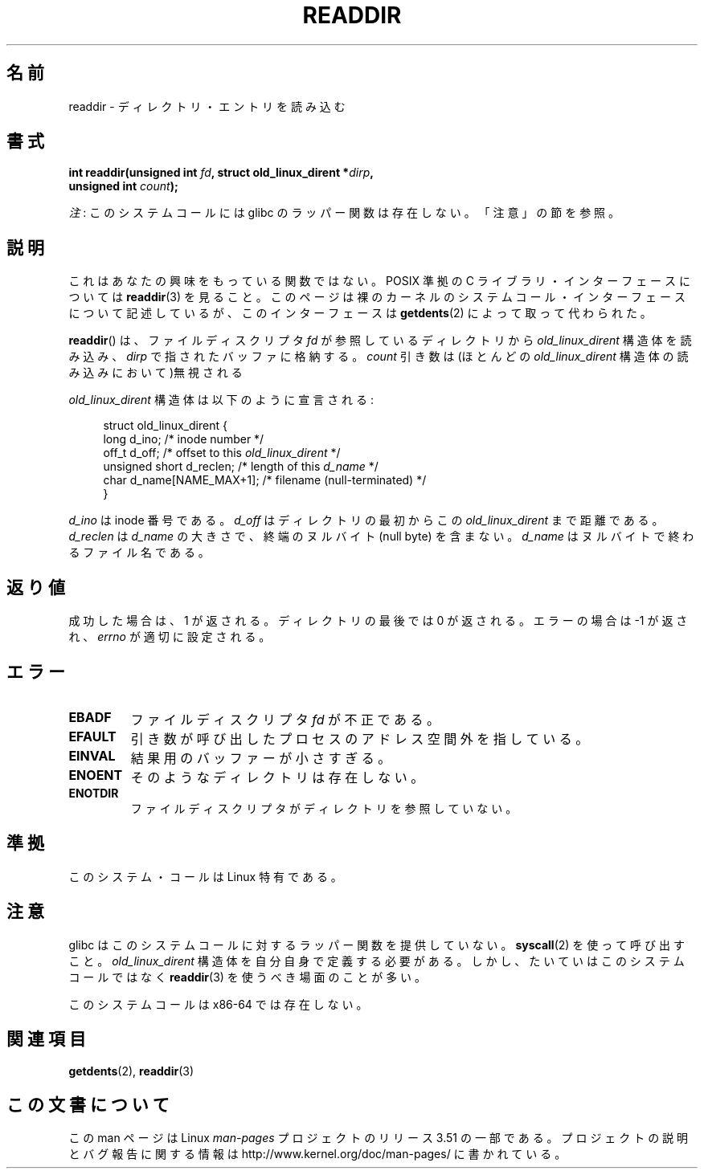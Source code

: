 .\" Copyright (C) 1995 Andries Brouwer (aeb@cwi.nl)
.\"
.\" %%%LICENSE_START(VERBATIM)
.\" Permission is granted to make and distribute verbatim copies of this
.\" manual provided the copyright notice and this permission notice are
.\" preserved on all copies.
.\"
.\" Permission is granted to copy and distribute modified versions of this
.\" manual under the conditions for verbatim copying, provided that the
.\" entire resulting derived work is distributed under the terms of a
.\" permission notice identical to this one.
.\"
.\" Since the Linux kernel and libraries are constantly changing, this
.\" manual page may be incorrect or out-of-date.  The author(s) assume no
.\" responsibility for errors or omissions, or for damages resulting from
.\" the use of the information contained herein.  The author(s) may not
.\" have taken the same level of care in the production of this manual,
.\" which is licensed free of charge, as they might when working
.\" professionally.
.\"
.\" Formatted or processed versions of this manual, if unaccompanied by
.\" the source, must acknowledge the copyright and authors of this work.
.\" %%%LICENSE_END
.\"
.\" Written 11 June 1995 by Andries Brouwer <aeb@cwi.nl>
.\" Modified 22 July 1995 by Michael Chastain <mec@duracef.shout.net>:
.\"   In 1.3.X, returns only one entry each time; return value is different.
.\" Modified 2004-12-01, mtk, fixed headers listed in SYNOPSIS
.\"
.\"*******************************************************************
.\"
.\" This file was generated with po4a. Translate the source file.
.\"
.\"*******************************************************************
.TH READDIR 2 2013\-03\-26 Linux "Linux Programmer's Manual"
.SH 名前
readdir \- ディレクトリ・エントリを読み込む
.SH 書式
.nf
.sp
\fBint readdir(unsigned int \fP\fIfd\fP\fB, struct old_linux_dirent *\fP\fIdirp\fP\fB,\fP
\fB            unsigned int \fP\fIcount\fP\fB);\fP
.fi

\fI注\fP: このシステムコールには glibc のラッパー関数は存在しない。「注意」の節を参照。
.SH 説明
これはあなたの興味をもっている関数ではない。 POSIX 準拠の C ライブラリ・インターフェースについては \fBreaddir\fP(3)  を見ること。
このページは裸のカーネルのシステムコール・インターフェースについて 記述しているが、このインターフェースは \fBgetdents\fP(2)
によって取って代わられた。
.PP
\fBreaddir\fP()  は、ファイルディスクリプタ \fIfd\fP が参照しているディレクトリから \fIold_linux_dirent\fP
構造体を読み込み、 \fIdirp\fP で指されたバッファに格納する。 \fIcount\fP 引き数は(ほとんどの \fIold_linux_dirent\fP
構造体の読み込みにおいて)無視される
.PP
\fIold_linux_dirent\fP 構造体は以下のように宣言される:
.PP
.in +4n
.nf
struct old_linux_dirent {
    long  d_ino;              /* inode number */
    off_t d_off;              /* offset to this \fIold_linux_dirent\fP */
    unsigned short d_reclen;  /* length of this \fId_name\fP */
    char  d_name[NAME_MAX+1]; /* filename (null\-terminated) */
}
.fi
.in
.PP
\fId_ino\fP は inode 番号である。 \fId_off\fP はディレクトリの最初からこの \fIold_linux_dirent\fP まで距離である。
\fId_reclen\fP は \fId_name\fP の大きさで、終端のヌルバイト (null byte) を含まない。 \fId_name\fP
はヌルバイトで終わるファイル名である。
.SH 返り値
成功した場合は、1 が返される。 ディレクトリの最後では 0 が返される。 エラーの場合は \-1 が返され、 \fIerrno\fP が適切に設定される。
.SH エラー
.TP 
\fBEBADF\fP
ファイルディスクリプタ \fIfd\fP が不正である。
.TP 
\fBEFAULT\fP
引き数が呼び出したプロセスのアドレス空間外を指している。
.TP 
\fBEINVAL\fP
結果用のバッファーが小さすぎる。
.TP 
\fBENOENT\fP
そのようなディレクトリは存在しない。
.TP 
\fBENOTDIR\fP
ファイルディスクリプタがディレクトリを参照していない。
.SH 準拠
このシステム・コールは Linux 特有である。
.SH 注意
glibc はこのシステムコールに対するラッパー関数を提供していない。 \fBsyscall\fP(2)  を使って呼び出すこと。
\fIold_linux_dirent\fP 構造体を自分自身で定義する必要がある。しかし、たいていはこのシステムコールではなく \fBreaddir\fP(3)
を使うべき場面のことが多い。

このシステムコールは x86\-64 では存在しない。
.SH 関連項目
\fBgetdents\fP(2), \fBreaddir\fP(3)
.SH この文書について
この man ページは Linux \fIman\-pages\fP プロジェクトのリリース 3.51 の一部
である。プロジェクトの説明とバグ報告に関する情報は
http://www.kernel.org/doc/man\-pages/ に書かれている。

